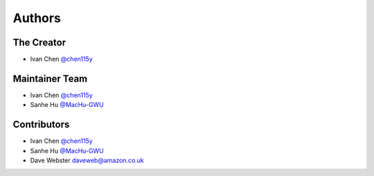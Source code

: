 Authors
==============================================================================


The Creator
------------------------------------------------------------------------------
- Ivan Chen `@chen115y <https://github.com/chen115y>`_


Maintainer Team
------------------------------------------------------------------------------
- Ivan Chen `@chen115y <https://github.com/chen115y>`_
- Sanhe Hu `@MacHu-GWU <https://github.com/MacHu-GWU>`_


Contributors
------------------------------------------------------------------------------
- Ivan Chen `@chen115y <https://github.com/chen115y>`_
- Sanhe Hu `@MacHu-GWU <https://github.com/MacHu-GWU>`_
- Dave Webster daveweb@amazon.co.uk